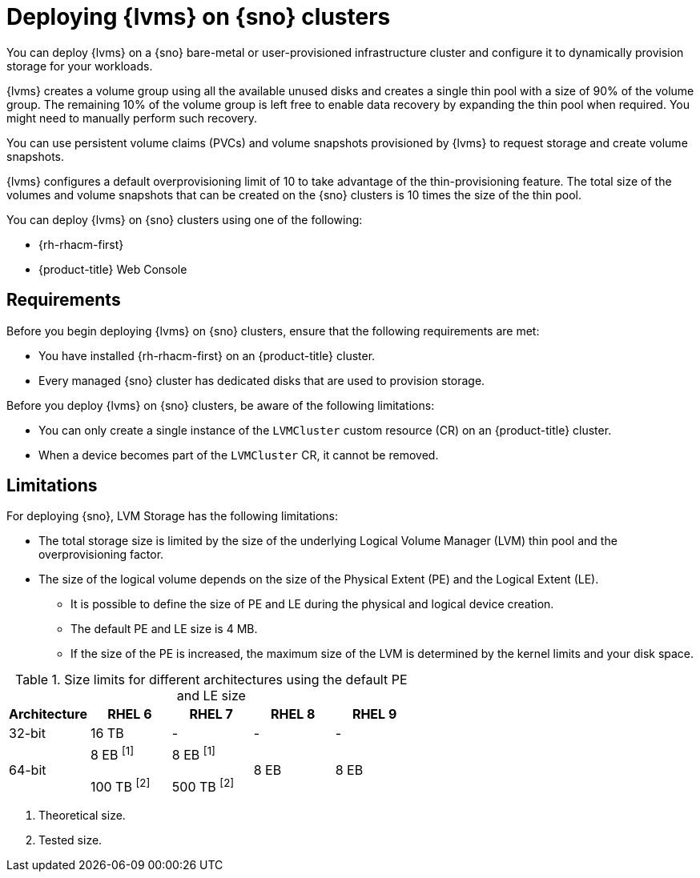 // Module included in the following assemblies:
//
// storage/persistent_storage/persistent_storage_local/persistent-storage-using-lvms.adoc

:_mod-docs-content-type: CONCEPT
[id="lvms-preface-sno-ran_{context}"]
= Deploying {lvms} on {sno} clusters

You can deploy {lvms} on a {sno} bare-metal or user-provisioned infrastructure cluster and configure it to dynamically provision storage for your workloads.

{lvms} creates a volume group using all the available unused disks and creates a single thin pool with a size of 90% of the volume group.
The remaining 10% of the volume group is left free to enable data recovery by expanding the thin pool when required.
You might need to manually perform such recovery.

You can use persistent volume claims (PVCs) and volume snapshots provisioned by {lvms} to request storage and create volume snapshots.

{lvms} configures a default overprovisioning limit of 10 to take advantage of the thin-provisioning feature.
The total size of the volumes and volume snapshots that can be created on the {sno} clusters is 10 times the size of the thin pool.

You can deploy {lvms} on {sno} clusters using one of the following:

* {rh-rhacm-first}
* {product-title} Web Console

[id="lvms-deployment-requirements-for-sno-ran_{context}"]
== Requirements

Before you begin deploying {lvms} on {sno} clusters, ensure that the following requirements are met:

* You have installed {rh-rhacm-first} on an {product-title} cluster.
* Every managed {sno} cluster has dedicated disks that are used to provision storage.

Before you deploy {lvms} on {sno} clusters, be aware of the following limitations:

* You can only create a single instance of the `LVMCluster` custom resource (CR) on an {product-title} cluster.
* When a device becomes part of the `LVMCluster` CR, it cannot be removed.

[id="lvms-deployment-limitations-for-sno-ran_{context}"]
== Limitations

For deploying {sno}, LVM Storage has the following limitations:

* The total storage size is limited by the size of the underlying Logical Volume Manager (LVM) thin pool and the overprovisioning factor.
* The size of the logical volume depends on the size of the Physical Extent (PE) and the Logical Extent (LE).
** It is possible to define the size of PE and LE during the physical and logical device creation.
** The default PE and LE size is 4 MB.
** If the size of the PE is increased, the maximum size of the LVM is determined by the kernel limits and your disk space.

.Size limits for different architectures using the default PE and LE size
[cols="1,1,1,1,1", width="100%", options="header"]
|====
|Architecture
|RHEL 6
|RHEL 7
|RHEL 8
|RHEL 9

|32-bit
|16 TB
|-
|-
|-

|64-bit

|8 EB ^[1]^

100 TB ^[2]^
|8 EB ^[1]^

500 TB ^[2]^
|8 EB
|8 EB

|====
[.small]
--
1. Theoretical size.
2. Tested size.
--